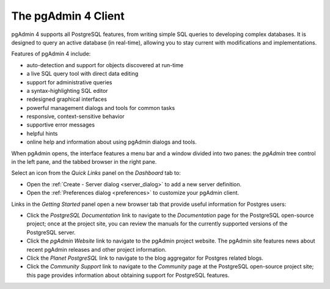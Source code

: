 ********************
The pgAdmin 4 Client
********************

pgAdmin 4 supports all PostgreSQL features, from writing simple SQL queries to developing complex databases. It is designed to query an active database (in real-time), allowing you to stay current with modifications and implementations. 

Features of pgAdmin 4 include:

* auto-detection and support for objects discovered at run-time
* a live SQL query tool with direct data editing
* support for administrative queries
* a syntax-highlighting SQL editor
* redesigned graphical interfaces
* powerful management dialogs and tools for common tasks
* responsive, context-sensitive behavior
* supportive error messages
* helpful hints
* online help and information about using pgAdmin dialogs and tools.

When pgAdmin opens, the interface features a menu bar and a window divided into two panes: the *pgAdmin* tree control in the left pane, and the tabbed browser in the right pane.

.. image:: images/pgadmin_welcome.png

Select an icon from the *Quick Links* panel on the *Dashboard* tab to:

* Open the :ref:`Create - Server dialog <server_dialog>` to add a new server definition.
* Open the :ref:`Preferences dialog <preferences>` to customize your pgAdmin client.

Links in the *Getting Started* panel open a new browser tab that provide useful information for Postgres users:

* Click the *PostgreSQL Documentation* link to navigate to the *Documentation* page for the PostgreSQL open-source project; once at the project site, you can review the manuals for the currently supported versions of the PostgreSQL server.  
* Click the *pgAdmin Website* link to navigate to the pgAdmin project website.  The pgAdmin site features news about recent pgAdmin releases and other project information.
* Click the *Planet PostgreSQL* link to navigate to the blog aggregator for Postgres related blogs.
* Click the *Community Support* link to navigate to the *Community* page at the PostgreSQL open-source project site; this page provides information about obtaining support for PostgreSQL features.



